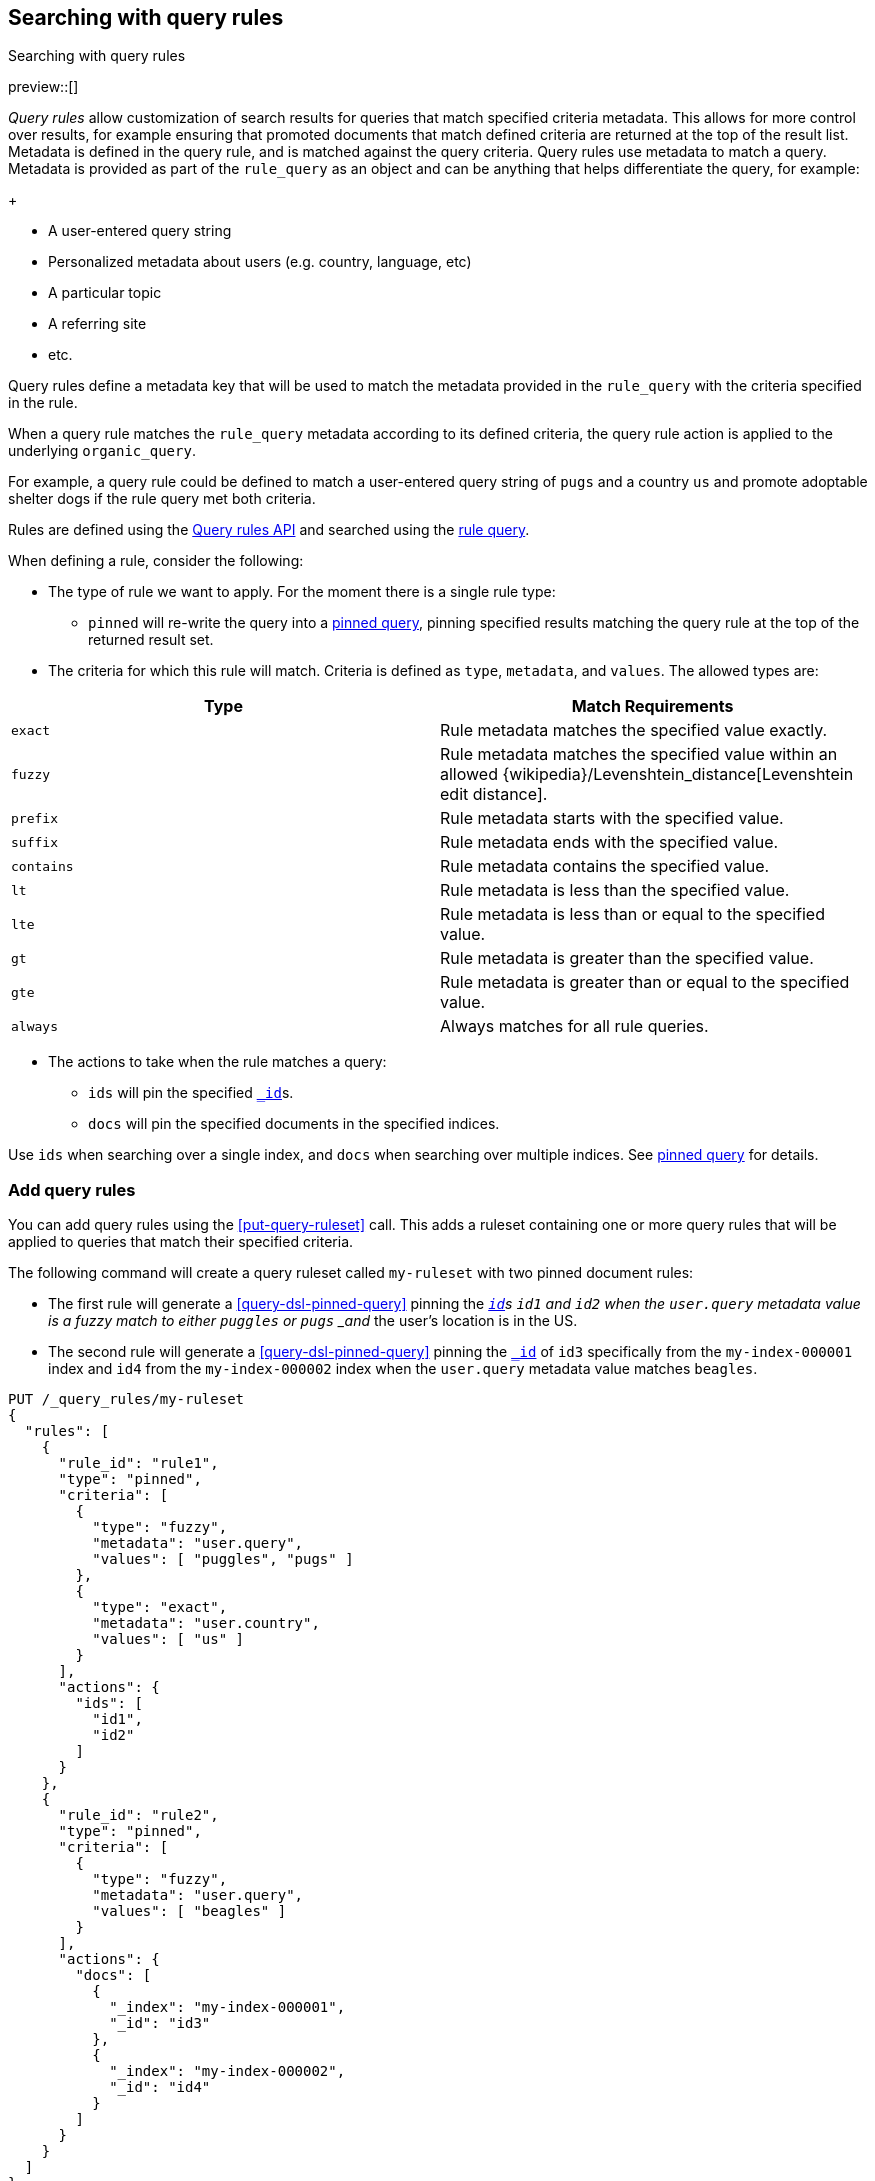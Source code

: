 [[search-using-query-rules]]
== Searching with query rules
++++
<titleabbrev>Searching with query rules</titleabbrev>
++++

[[query-rules]]

preview::[]

_Query rules_ allow customization of search results for queries that match specified criteria metadata.
This allows for more control over results, for example ensuring that promoted documents that match defined criteria are returned at the top of the result list.
Metadata is defined in the query rule, and is matched against the query criteria.
Query rules use metadata to match a query.
Metadata is provided as part of the `rule_query` as an object and can be anything that helps differentiate the query, for example:
+
--
* A user-entered query string
* Personalized metadata about users (e.g. country, language, etc)
* A particular topic
* A referring site
* etc.
--

Query rules define a metadata key that will be used to match the metadata provided in the `rule_query` with the criteria specified in the rule.

When a query rule matches the `rule_query` metadata according to its defined criteria, the query rule action is applied to the underlying `organic_query`.

For example, a query rule could be defined to match a user-entered query string of `pugs` and a country `us` and promote adoptable shelter dogs if the rule query met both criteria.

Rules are defined using the <<query-rules-apis,Query rules API>> and searched using the <<query-dsl-rule-query,rule query>>.

When defining a rule, consider the following:

* The type of rule we want to apply. For the moment there is a single rule type:
+
--
* `pinned` will re-write the query into a <<query-dsl-pinned-query, pinned query>>, pinning specified results matching the query rule at the top of the returned result set.
--
* The criteria for which this rule will match. Criteria is defined as `type`, `metadata`, and `values`. The allowed types are:

[cols="2*", options="header"]
|===
|Type
|Match Requirements

|`exact`
|Rule metadata matches the specified value exactly.

|`fuzzy`
|Rule metadata matches the specified value within an allowed {wikipedia}/Levenshtein_distance[Levenshtein edit distance].

|`prefix`
|Rule metadata starts with the specified value.

|`suffix`
|Rule metadata ends with the specified value.

|`contains`
|Rule metadata contains the specified value.

|`lt`
|Rule metadata is less than the specified value.

|`lte`
|Rule metadata is less than or equal to the specified value.

|`gt`
|Rule metadata is greater than the specified value.

|`gte`
|Rule metadata is greater than or equal to the specified value.

|`always`
|Always matches for all rule queries.
|===

* The actions to take when the rule matches a query:
+
--
* `ids` will pin the specified <<mapping-id-field,`_id`>>s.
* `docs` will pin the specified documents in the specified indices.
--

Use `ids` when searching over a single index, and `docs` when searching over multiple indices. See <<query-dsl-pinned-query,pinned query>> for details.

[discrete]
[[add-query-rules]]
=== Add query rules

You can add query rules using the <<put-query-ruleset>> call. This adds a ruleset containing one or more query rules that will be applied to queries that match their specified criteria.

The following command will create a query ruleset called `my-ruleset` with two pinned document rules:

* The first rule will generate a <<query-dsl-pinned-query>> pinning the <<mapping-id-field,`_id`>>s `id1` and `id2` when the `user.query` metadata value is a fuzzy match to either `puggles` or `pugs` _and_ the user's location is in the US.
* The second rule will generate a <<query-dsl-pinned-query>> pinning the <<mapping-id-field, `_id`>> of `id3` specifically from the `my-index-000001` index and `id4` from the `my-index-000002` index when the `user.query` metadata value matches `beagles`.

[source,console]
----
PUT /_query_rules/my-ruleset
{
  "rules": [
    {
      "rule_id": "rule1",
      "type": "pinned",
      "criteria": [
        {
          "type": "fuzzy",
          "metadata": "user.query",
          "values": [ "puggles", "pugs" ]
        },
        {
          "type": "exact",
          "metadata": "user.country",
          "values": [ "us" ]
        }
      ],
      "actions": {
        "ids": [
          "id1",
          "id2"
        ]
      }
    },
    {
      "rule_id": "rule2",
      "type": "pinned",
      "criteria": [
        {
          "type": "fuzzy",
          "metadata": "user.query",
          "values": [ "beagles" ]
        }
      ],
      "actions": {
        "docs": [
          {
            "_index": "my-index-000001",
            "_id": "id3"
          },
          {
            "_index": "my-index-000002",
            "_id": "id4"
          }
        ]
      }
    }
  ]
}
----
// TEST[skip:TBD]

The API response returns a results of `created` or `updated` depending on whether this was a new or edited ruleset.

[source,console-result]
----
{
  "result": "created"
}
----
// TEST[skip:TBD]

You can use the <<get-query-ruleset>> call to retrieve the ruleset you just created,
the <<list-query-rulesets>> call to retrieve a summary of all query rulesets,
and the <<delete-query-ruleset>> call to delete a query ruleset.

[discrete]
[[rule-query-search]]
=== Perform a rule query

Once you have defined a query ruleset, you can search this ruleset using the <<query-dsl-rule-query>> query.
An example query for the `my-ruleset` defined above is:

[source,console]
----
GET /my-index-000001/_search
{
  "query": {
    "rule_query": {
      "organic": {
        "query_string": {
          "query": "pugs"
        }
      },
      "match_criteria": {
        "query_string": "puggles",
        "user.country": "us"
      },
      "ruleset_id": "my-ruleset"
    }
  }
}
----
// TEST[skip:TBD]

This rule query will match against `rule1` in the defined query ruleset, and will convert the organic query into a pinned query with `id1` and `id2` pinned as the top hits.
Any other matches from the `user.query` query specified in the organic query will be returned below the pinned results.
